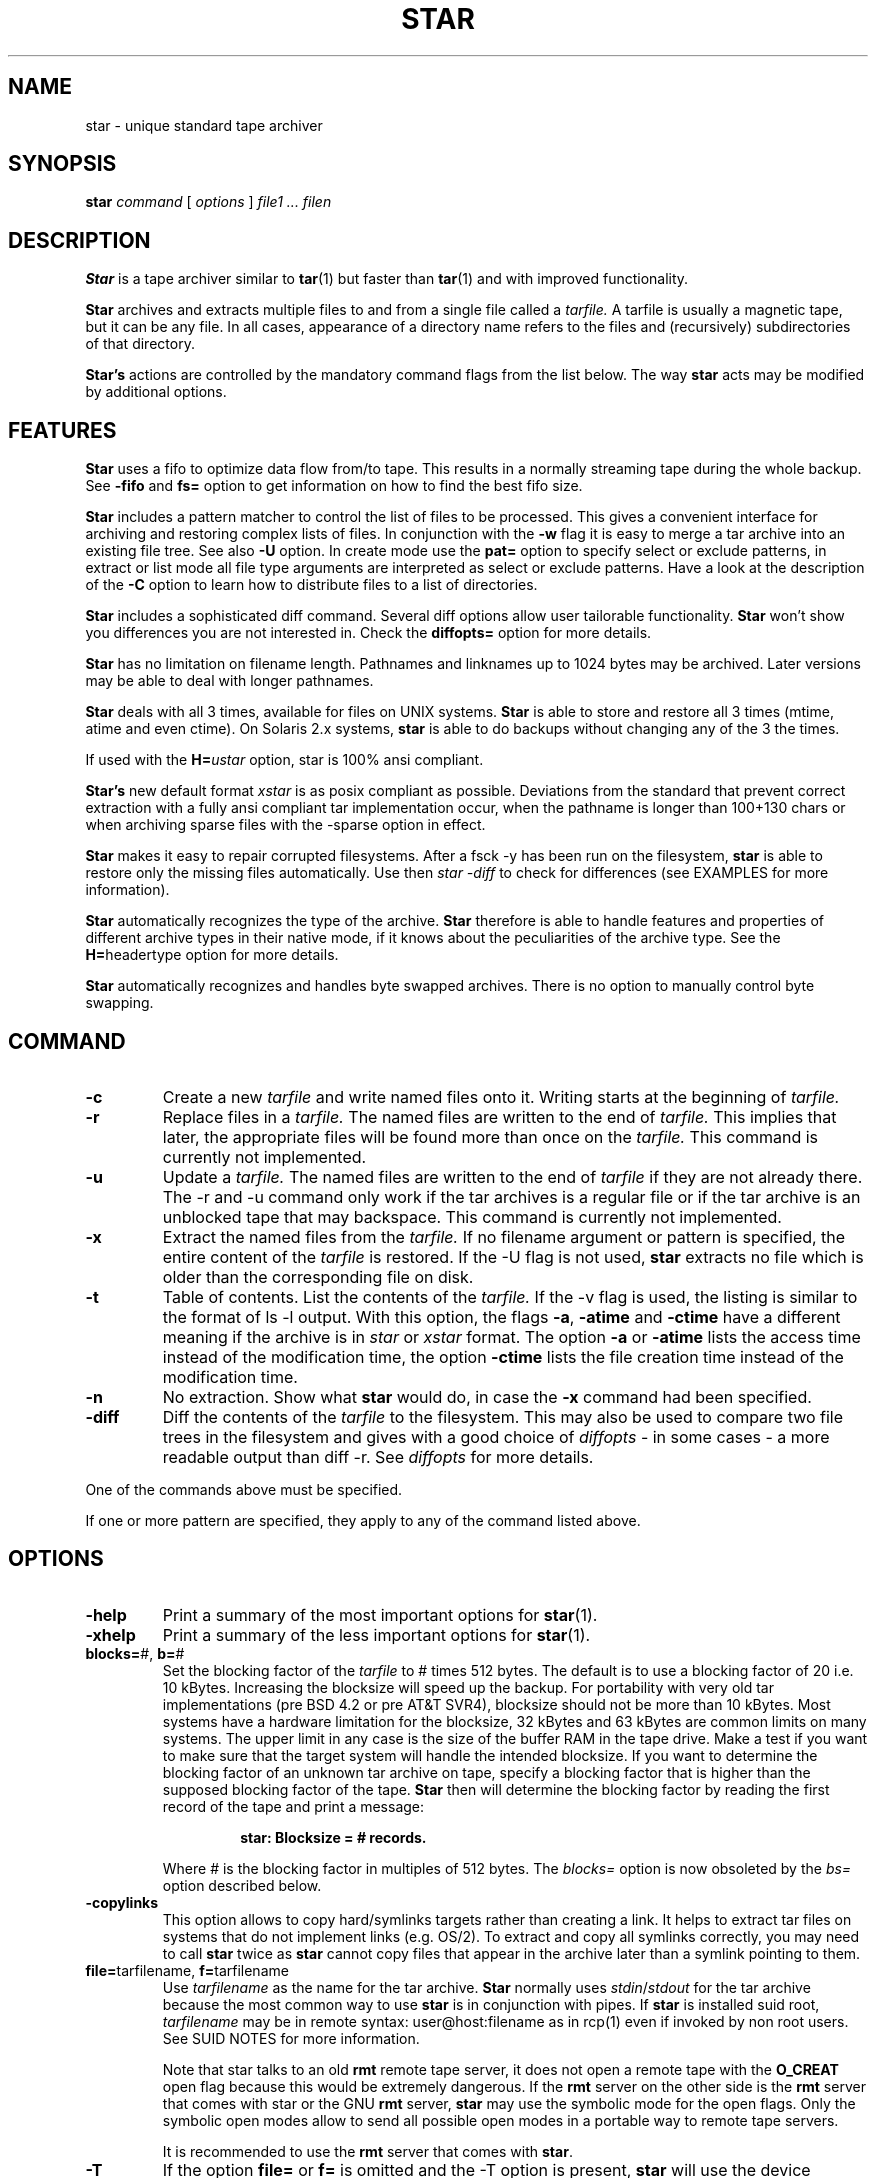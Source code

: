 . \" @(#)star.1	1.18 01/04/14 Copyr 1982-1995 J. Schilling
. \"  Manual Seite fuer star
. \"
.if t .ds a \v'-0.55m'\h'0.00n'\z.\h'0.40n'\z.\v'0.55m'\h'-0.40n'a
.if t .ds o \v'-0.55m'\h'0.00n'\z.\h'0.45n'\z.\v'0.55m'\h'-0.45n'o
.if t .ds u \v'-0.55m'\h'0.00n'\z.\h'0.40n'\z.\v'0.55m'\h'-0.40n'u
.if t .ds A \v'-0.77m'\h'0.25n'\z.\h'0.45n'\z.\v'0.77m'\h'-0.70n'A
.if t .ds O \v'-0.77m'\h'0.25n'\z.\h'0.45n'\z.\v'0.77m'\h'-0.70n'O
.if t .ds U \v'-0.77m'\h'0.30n'\z.\h'0.45n'\z.\v'0.77m'\h'-0.75n'U
.if t .ds s \\(*b
.if t .ds S SS
.if n .ds a ae
.if n .ds o oe
.if n .ds u ue
.if n .ds s sz
.TH STAR 1 "Release 1.1" "J\*org Schilling" "Schily\'s USER COMMANDS"
.SH NAME
star \- unique standard tape archiver
.SH SYNOPSIS
.B
star
.I command
[
.I options
] 
.I file1 .\|.\|. filen
.SH DESCRIPTION
.B Star
is a tape archiver similar to
.BR tar (1)
but faster than 
.BR tar (1)
and with improved functionality.
.PP
.B Star
archives and extracts multiple files to and from a single file
called a 
.I tarfile. 
A tarfile is usually a magnetic tape, but it can be any file.
In all cases, appearance of a directory name refers to the files and 
(recursively) subdirectories of that directory.
.PP
.B "Star's
actions are controlled by the mandatory command flags from the 
list below.
The way 
.B star 
acts may be modified by additional options. 
.SH FEATURES
.B Star
uses a fifo to optimize data flow from/to tape. This results in 
a normally streaming tape during the whole backup.
See 
.B \-fifo 
and
.B fs=
option to get information on how to find the best fifo size.
.PP
.B Star 
includes a pattern matcher to control the list of files to be 
processed. This gives a convenient interface for archiving and 
restoring complex lists of files. In conjunction with the 
.B \-w 
flag it is easy to merge a tar archive into an existing file tree. See also 
.B \-U 
option.
In create mode use the 
.B pat=
option to specify select or exclude patterns, in extract or list mode 
all file type arguments are interpreted as select or exclude patterns.
Have a look at the description of the
.B \-C
option to learn how to distribute files to a list of directories.
.PP
.B Star 
includes a sophisticated diff command. Several diff options 
allow user tailorable functionality. 
.B Star 
won't show you differences you are not interested in.
Check the 
.B diffopts=
option for more details.
.PP
.B Star 
has no limitation on filename length. Pathnames and linknames up to 
1024\ bytes may be archived. Later versions may be able to deal with 
longer pathnames.
.PP
.B Star 
deals with all 3 times, available for files on UNIX systems.
.B Star 
is able to store and restore all 3 times (mtime, atime and even 
ctime). On Solaris 2.x systems, 
.B star 
is able to do backups without changing any of the 3 the times.
.PP
If used with the 
.BI H= ustar 
option, star is 100% ansi compliant.
.PP
.B "Star's 
new default format
.I xstar
is as posix compliant as possible. Deviations from the standard that 
prevent correct extraction with a fully ansi compliant tar 
implementation occur, when the pathname is longer than 100+130 chars 
or when archiving sparse files with the \-sparse option in effect.
.PP
.B Star 
makes it easy to repair corrupted filesystems. After a fsck \-y 
has been run on the filesystem, 
.B star 
is able to restore only 
the missing files automatically. 
Use then 
.I "star -diff
to check for differences (see EXAMPLES for more information).
.PP
.B Star 
automatically recognizes the type of the archive.
.B Star 
therefore is able to handle features and properties of different 
archive types in their native mode,
if it knows about the peculiarities of the archive type.
See the 
.BR H= headertype 
option for more details.
.PP
.B Star 
automatically recognizes and handles byte swapped archives. There is no 
option to manually control byte swapping.
.SH COMMAND
.TP
.B \-c
Create a new
.I tarfile
and write named files onto it.
Writing starts at the beginning of
.I tarfile.
.TP
.B \-r
Replace files in a
.I tarfile.
The named files are written to the end of
.I tarfile.
This implies that later,
the appropriate files will be found more than once on the 
.I tarfile.
This command is currently not implemented.
.TP
.B \-u
Update a
.I tarfile.
The named files are written to the end of
.I tarfile
if they are not already there.
The \-r and \-u command only work if the tar archives is a regular file or
if the tar archive is an unblocked tape that may backspace.
This command is currently not implemented.
.TP
.B \-x
Extract the named files from the
.I tarfile.
If no filename argument or pattern is specified, the entire content of the
.I tarfile
is restored.
If the \-U flag is not used, 
.B star 
extracts no file which is older than the corresponding file on disk.
.TP
.B \-t
Table of contents.
List the contents of the
.I tarfile.
If the \-v flag is used, the listing is similar to the format of ls \-l output.
With this option, the flags
.BR \-a ,
.B \-atime
and
.B \-ctime
have a different meaning if the archive is in 
.I star
or
.I xstar
format.
The option
.B \-a
or
.B \-atime
lists the access time instead of the modification time, the option
.B \-ctime
lists the file creation time instead of the modification time.
.TP
.B \-n
No extraction. Show what 
.B star 
would do, in case the
.B \-x
command had been specified.
.TP
.B \-diff
Diff the contents of the
.I tarfile
to the filesystem.
This may also be used to compare two file trees in the filesystem and 
gives with a good choice of
.I diffopts
- in some cases - a more readable output than diff \-r.
See 
.I diffopts 
for more details.
.PP
One of the commands above must be specified.
.PP
If one or more pattern are specified, they apply to any of the command 
listed above.
.SH OPTIONS
.TP
.B \-help
Print a summary of the most important options for
.BR star (1).
.TP
.B \-xhelp
Print a summary of the less important options for
.BR star (1).
.TP
.BR blocks= "#, " b= "#"
Set the blocking factor of the 
.I tarfile
to #\ times 512\ bytes. The default is to use a blocking factor of 20 i.e. 
10\ kBytes.
Increasing the blocksize will speed up the backup. For portability with very
old tar implementations (pre BSD\ 4.2 or pre AT&T\ SVR4),
blocksize should not be more than 10\ kBytes.
Most systems have a hardware limitation for the blocksize, 32\ kBytes
and 63\ kBytes are common limits on many systems.
The upper limit in any case is the size of the buffer RAM in the tape drive.
Make a test if you want to make sure that the target system will handle
the intended blocksize.
If you want to determine the blocking factor of an unknown tar archive 
on tape, specify a blocking factor that is higher than the supposed 
blocking factor of the tape. 
.B Star 
then will determine the blocking factor 
by reading the first record of the tape and print a message:
.RS
.IP
.B 
star: Blocksize = # records.
.PP
Where # is the blocking factor in multiples of 512 bytes.
The
.I blocks=
option is now obsoleted by the
.I bs=
option described below.
.RE
.TP
.B \-copylinks
This option allows to copy hard/symlinks targets
rather than creating a link.
It helps to extract tar files on systems that do not implement
links (e.g. OS/2).
To extract and copy all symlinks correctly, you may need to call
.B star
twice as 
.B star
cannot copy files that appear in the archive later than a symlink
pointing to them.
.TP
.BR file= "tarfilename, " f= "tarfilename"
Use 
.I tarfilename 
as the name for the tar archive.
.B Star
normally uses
.IR stdin / stdout
for the tar archive because the most common way to use 
.B star
is in conjunction with pipes.
If 
.B star
is installed suid root,
.I tarfilename
may be in remote syntax: user@host:filename as in rcp(1) even if 
invoked by non root users.
See SUID NOTES for more information.
.sp
Note that star talks to an old 
.B rmt
remote tape server, it does not open a remote tape with the 
.B O_CREAT
open flag because this would be extremely dangerous.
If the 
.B rmt 
server on the other side is the 
.B rmt
server that comes with star or the GNU
.B rmt
server,
.B star
may use the symbolic mode for the open flags.
Only the symbolic open modes allow to send all possible open
modes in a portable way to remote tape servers.
.sp
It is recommended to use the 
.B rmt
server that comes with
.BR star .
.TP
.B \-T
If the option 
.B file= 
or 
.B f= 
is omitted and the \-T option is present, 
.B star
will use the device indicated by the 
.SB TAPE 
environment variable, 
if set.
.TP
.B \-fifo
Use a 
.I fifo
to optimize data flow from/to 
.I tarfile.
This option is in effect by default (this may be changed at compile time).
The default fifo size is 1MByte. This will even work on a tiny machine like
a Sun 3/50. The fifo size may be modified with the 
.I fs=
option. A rule of dumb for the fifo size is to use more than the buffer size
of the tape drive and less then half of the real memory of the machine.
A good choice would be to use 8 or 16 MB. This may increase backup speed up
to 5% compared to the speed achieved with the default fifo size.
.TP
.B \-hpdev
Allow 24 bits for the minor device number using 8 octal digits.
Note that although it allows to create tar archives
that can be read with HP-UX tar, this creates tar archives
which violate POSIX.
.TP
.B \-modebits
This options allows you to create tar archives that include
more than 12 bits from st_mode. Note this create tar archives
that violate POSIX but some tar implementations insist in reading
such nonstandard archives.
.TP
.B \-no_fifo
obsoleted
.TP
.B \-no-fifo
Don't use a
.I fifo
to optimize data flow from/to 
.I tarfile.
Currently the 
.I \-fifo 
option is used as default. (This may be changed at compile time.)
.TP
.B \-shm
Use System V shared memory for fifo. 
Normally 
.B star
is compiled to use mapped /dev/zero pages for the fifo, if the operating system 
supports this.
If 
.B star
is compiled to have both code for mapped pages and for System V shared memory,
.B star
will use shared memory instead of the default.
If the 
.I \-help
menu doesn't show the 
.I \-shm 
flag you have no choice.
When using System V shared memory, you may have to raise the system's internal
limit for shared memory resourses to get enough shared memory for 
.BR star . 
.TP
.B \-v
Be verbose.
This normally results in more output during operation.
See also in the description for the
.I \-t
flag.
Normally, 
.B star
does its work silently.
.TP
.B \-tpath
Use this option together with the 
.I \-t
option to get only a list of the 
pathnames of the files in the archive.
This may be used in shell scripts to generate a name list.
If used together with the 
.I \-diff 
option, 
.B star
will only print the names of the files that differ.
A second run of
.B star 
may then be used to restore all files that had differences to the archive.
Use the
.I list=
option to specify the namelist in this case.
.TP
.BR H= headertype
Generate a tape archive in
.I headertype
format.
If this option is used in extract/list mode this forces 
.B star
to interpret the headers to be of type 
.I headertype.
Valid parameter for 
.I headertype
are:
.RS
.TP 10
.B help
Print a help message about possible headertypes.
.TP 10
.B tar
Old UNIX tar format. 
This archive format may only store plain files, directories and 
symbolic links.
Pathnames longer than 99 chars may not be archived.
See also the \-d option as a note to some implementations.
.TP 10
.B star
Old 
.B star 
standard format. This is an upward/downward compatible 
enhancement of the 
.I old 
UNIX tar format.
It has been introduced in 1985 and therefore is not Posix compliant.
.B Star
format allows to archive special files (even sockets) and records access time and 
creation time. Newer versions of the old 
.B star 
format allow very long filenames (\ >\ 100+155 chars) and sparse files.
This format is able to copy the non Posix compliant device nodes on HP-UX
that have 24 bits in the minor device number, which is more then the maximum
allowed which is 21 bits.
.TP 10
.B gnutar
This is a commonly used, not Posix compliant enhancement to the old tar 
format.
The implementation of the gnutar archive format within 
.B star
is not complete, but 
sufficient for most gnutar archives.
See NOTES for more information.
.TP 10
.B ustar
IEEE/Posix1003/IEC-9945-1 Standard Data Interchange format.
With this option in effect, 
.B star 
will generate 100% ansi compliant 
tar archives.
Files with pathnames longer than 100+155 chars may not be archived.
If 
.B star
is called as
.B ustar
the default archive format is
.BR ustar .
.TP 10
.B xstar
Extended standard tar format.  
.B Star
uses the
.B xstar
format as default archive format. 
This is an upward/downward compatible enhancement 
of the IEEE/Posix1003/IEC-9945-1 Standard Data Interchange format.
It allows among others very long filenames (\ >\ 100+155 chars) 
and records access time and creation time.
.TP
.B xustar
New (exerimental) format that omits the
.I tar
signature at the end of the tar header. It is otherwise identical
to the
.B xstar
format.
As some tar implementations do not follow the POSIX rules and compute
the checksum for less than 512 bytes of the tar header, this format may help
to avoid problems with these tar implementations.
.PP
All tar archive formats may be interchanged if the archive contains 
no files that may not be archived by using the old tar format. 
Archives in the 
.I xstar 
format may be extracted by any 100% ansi compliant tar 
implementation if they contain no files with pathnames >100+130 chars 
and if they contain no sparse files that have been archived by using 
the \-sparse option.
.RE
.TP
.BR C= dir
Perform a 
.BR chdir (2)
operation to 
.I dir
before storing next files.
In all cases, 
.B star 
will perform the
.BR chdir (2)
operation relative to the current working directory of the shell.
.RS
.TP
.B \(bu
In list mode (with the 
.B \-t
flag),
.B star
ignores all 
.I \-C
options.
.TP
.B \(bu
In create mode (with the 
.BR \-c ", " \-r " and " \-u
flag),
.B star
walks through all 
.I \-C
options and file type arguments.
While
.BR tar (1)
goes back to the current working directory after storing
one file argument that immediately follows the
.I \-C
option,
.B star
changes the directory only if a new
.B \-C
option follows.
To emulate the behavior of
.BR tar (1),
add a
.BI \-C " ."
option after the file argument.
.TP
.B \(bu
In extract mode (with the 
.BR \-x ", " \-n " and " \-diff
flag),
.B star
builds a pattern list together with corresponding directories and
performs a
.BR chdir (2)
to the corresponding directory of a matching pattern.
All 
.B pat=
options in this case are interpreted as if they were preceded by 
a 
.BI \-C " ."
option.
See EXAMPLES for more information. 
.RE
.TP
.B \-z
run the input or output through a 
.B gzip
pipe.
This is currently a quick and dirty hack, that mainly will cover
the most common usage to compress the tar output if it is a file.
No reblocking will be done, so this option will currently only make sense
on plain files.
The environment variable
.B STAR_COMPRESS_FLAG
may be used to specify one option for gzip.
If you want to write write compressed archives to tape, you should use
.br
.I "star -c . | gzip | sdd ibs=4k obs=32k -fill of=/dev/nrst0
.br
or
.br
.I "star -c . | gzip | sdd ibs=4k obs=32k -fill ovsize=60m of=/nrst0
.br
if the tape can hold 60 MB.
.TP
.B \-bz
run the input or output through a 
.B bzip2
pipe - see option -z above.
.TP
.B \-B
Force 
.B star
to perform multiple reads (if necessary) to fill a block.
This option exists so that 
.B star 
can work across the Ethernet, since pipes and sockets return partial blocks 
even when more data is coming.
If 
.B star
uses 
.I stdin
as archive file, 
.B star
behaves as if it has been called with the 
.B \-B
option.
.TP
.B \-i
Ignore checksum errors on tar headers.
If this option is specified,
.B star
will not exit if a header with a bad checksum is found but search for the
next valid header.
.TP
.B \-d
Do not store/create directories.
Old versions of 
.B tar 
such as published with the seventh edition of UNIX
are not able to deal with directories in tar archives. 
If a tar archive is generated without directories this avoids
problems with tar implementations found on SYSVr3 and earlier.
.TP
.B \-m
Do not restore access an modification time. 
(Access time is only available if 
.B star
is reading 
.IR star " or " xstar
archives.) If 
.B star
extracts other archive types, the 
.I \-m
flag only referres to the modification time.
.TP
.B \-nochown
Do not restore owner and group of files. 
This may be used if super user privileges are needed to overwrite 
existing files but the local ownership of the existing files should 
not change.
.TP
.BR \-atime ", " \-a
Reset access time of files after storing them to 
.I tarfile.
On Solaris 2.x, (if invoked by root) 
.B star 
uses the 
.I _FIOSATIME 
ioctl to do this. This enables 
.B star 
not to trash the 
.I ctime
while resetting the
.I atime
of the files.
If the
.B \-atime
option is used in conjunction with the list command, 
.B star 
lists access time instead of modification time. (This works only in 
conjunction with 
.B star 
and 
.B xstar 
format.)
.TP
.B \-p
Restore filemodes of directories. Without this option directories are 
created using the present 
.BR umask (2).
If in create mode i.e. storing files to archive, 
.B star 
stores directories past the corresponding files. This guarantees that even old 
tar implementations will be able to restore the correct times of 
directories.
.TP
.B \-l
Do not print a warning message if not all links to hard linked files
could be dumped. This option is evaluated in the opposite way to 
.BR tar (1).
.TP
.B \-L
Follow symbolic links as if they were files.
Normally 
.B star
will not follow symbolic links but stores their values in
.I tarfile.
.TP
.B \-D
Do not descend directories.
Normally, 
.B star 
descends the whole tree if it encounters a directory in 
in its file parameters.
This option is in effect if the 
.BI list= file
option is used.
.TP
.B \-dodesc
Force 
.B star
to descend directories found in a
.BI list= file.
.TP
.B \-M
Do not descend mount points.
This is useful when doing backups of complete filesystems. 
See NOTES for more information.
.TP
.B \-I
Obsolete option, otherwise identical to
.BR \-I .
.TP
.B \-w
Do interactive creation, extraction or renaming. 
For every file that matches the list of patterns and that has a more 
recent modification time in the tar archive (if in extract mode and
the \-U option is not specified) 
.B star 
prints its name and asks:
.RS
.IP
.B
get/put ? Y(es)/N(o)/C(hange name) :
.PP
You may answer either `N' for No or <Return> to skip this file.
If you answer `Y' the file is extracted or archived on tape with its 
original name.
If you answer `C', you are prompted for a new name. This name is used 
for the filename on disk if 
.B star 
is in extract mode or for the archive name if 
.B star 
is in create mode.
.RE
.TP
.B \-O
Be compatible to old versions of tar.
If 
.B star 
is invoked with this option, 
.B star 
generates archives which are 
fully compatible with old UNIX tar archives. If in extract mode, 
.B star 
ignores any additional info in the headers.
This implies neither that archives generated with this option are 
binary equal with archives generated by old tar versions nor that 
.B star 
is trying to comprehend all bugs that are found in old tar 
versions.
The bug in old tar versions that cause a reversal of a space and a NULL byte 
in the checksum field is not repeated. 
If you want to have signed checksums you have to specify the
.I \-singed-checksum
option too. 
This option is superseeded by the 
.BR H= headertype 
option.
.TP
.B \-P
Allow 
.B star
to write a partial record as the last record. 
Normally, 
.B star 
writes each record with the same size.
This option is useful on unblocked tapes i.e. cartridge tapes like QIC tapes
as well as with archives that are located in files.
.TP
.B \-S
Do not store/create special files.
You need to be super user to extract special files.
.TP
.B \-U
Restore files unconditionally.
By default, an older file will not replace a corresponding newer file on 
disk.
.TP
.BR diffopts= optlst
Comma separated list of diffopts.
Valid members in
.I optlst
are:
.RS
.TP 10
.B help
Print a summary of possible members of the diffopts list.
.TP 10
.B not
Invert the meaning of all members in the diffopts list i.e. exclude 
all present options from the compare list.
.TP 10
.B perm
Compare file permissions. With this option in effect, 
.B star 
compares the low order 12 bits of the st_mode field.
.TP 10
.B mode
Same as 
.I perm.
.TP 10
.B type
Compare file type.
.TP 10
.B nlink
Compare link count on hardlinks (currently not supported).
.TP 10
.B uid
Compare numerical user id of file.
.TP 10
.B gid
Compare numerical group id of file.
.TP 10
.B uname
Compare ASCII version of user id of file.
.TP 10
.B gname
Compare ASCII version of group id of file.
.TP 10
.B id
Compare all user/group related info of file.
.TP 10
.B size
Compare file size.
.TP 10
.B data
Compare content of file.
.TP 10
.B cont
Same as 
.I data.
.TP
.B rdev
Compare major/minor numbers for device nodes.
.TP 10
.B hardlink
Compare target of hardlinks.
.TP 10
.B symlink
Compare target of symlinks. This evaluates the value returned by the 
readlink(2) call.
.TP 10
.B atime
Compare access time of file. 
This only works with tar archives in
.I star
and
.I xstar
format.
.TP 10
.B mtime
Compare modification time of file.
.TP 10
.B ctime
Compare creation time of file.
This only works with tar archives in
.I star
and
.I xstar
format.
.TP 10
.B times
Shorthand for:
.IR "atime,mtime,ctime" .
.PP
If 
.I optlst
starts with a ! the meaning of all members in 
.I optlst
is inverted as with the 
.I not
optlist member.
.PP
If 
.I diffopts
are not specified, 
.B star 
compares everything but the access time of the files.
.RE
.TP
.BR pattern= "pattern, " pat= pattern
Set matching pattern to
.I pattern.
A maximum of 100 pattern=pat options may be specified. 
If more than one pattern is specified, a file matches if any of the 
specified pattern matches.
Patterns may be used in create mode to select or exclude files
from the list of file type arguments or the files located in a sub tree
of a file type argument directory.
In extract or list mode, all file type arguments are interpreted to be
select or exclude patterns.
Note that the method to restore subtrees used by 
.BR tar (1) 
does not work 
with
.BR star .
To extract a complete sub tree 
from the directory
.I dir
with 
.B star
use 
.I "dir/\\\\*
instead of simply
.I "dir/
(see manual page for match(1) for more details of the pattern matcher).
All patterns are selection patterns by default. To make them exclude patterns,
use the 
.B -V 
option.
.TP
.BR \-not ", " \-V
Invert the meaning of the pattern list. i.e. use those files which do not match
any of the pattern.
.TP
.BR \-F , \-FF " ..."
Fast and simple exclude option for create mode.
With one
.B \-F
argument,
.B star
ignores all directories called
.IR SCCS " and " RCS.
With two
.B \-F
arguments,
.B star
in addition ignores all files called
.I core errs a.out
all files ending with
.I .o
and all directories
.IR OBJ/ .
With three
.B \-F
arguments,
.B star
in addition ignores all sub trees starting from a directory that
includes a file
.I .mirror
or
.I .exclude
.TP
.BR list= filename
Read filenames for store/create/list command from
.I filename.
The file
.I filename
must contain a list of filenames, each on a separate line.
This option implies the 
.B \-D 
option.
To force
.B star
to descend directories, use the
.B \-dodesc
option in this case.
.TP
.BR VOLHDR= name
Use
.I name
to generate a volume header.
.TP
.B \-xdir
Extract directories even if the corresponding directories on the
archive are not newer.
This is useful when for some reason, the directories are recorded
after their content, or when the permissions of some directories
must be set in any case.
.TP
.B \-keep_old_files
obsoleted
.TP
.BR \-keep-old-files ", " \-k
Keep existing files rather than restoring them from 
.I tarfile. 
This saves files from being clobbered even if 
.I tarfile
contains a more recent version of the corresponding file.
.TP
.B \-refresh_old_files
obsoleted
.TP
.B \-refresh-old-files
.TP
.B \-refresh
Do not create new files. Only already existing files may be overwritten from
.I tarfile 
if either newer versions are present in the archive or if the 
.B \-U
flag ise used. 
This allows to overwrite files by more recent files from an archive 
that contains more files than the target directory should contain.
.TP
.B \-/
Don't strip leading slashes from file names.
Tar archives containing absolute pathnames are usually a bad idea. 
With other 
.B tar 
implementations, 
they may possibly never extracted without clobbering existing files. 
.B Star 
for that reason, by default strips leading slashes from filenames.
.TP
.BR maxsize= #
Do not store files in
.I tarfile
if they are bigger than # kBytes.
.TP
.BR newer= filename
Do not store files to 
.I tarfile
if their modification time is not newer than the modification time of
.I filename.
See 
.B \-ctime
option for changing this behavior.
.TP
.B \-ctime
If used with the list command, this lists 
.I ctime 
rather than 
.I mtime.
If used with the extract command, this tries to restore even the 
.I ctime 
of a file by generating time storms.
You should not do this when in multi user mode because this may 
confuse programs like cron and the news system.
If used with the create command this changes the result of the
.I newer=
option. 
.BR Star , 
in this case compares the
.I ctime
of all files to the 
.I mtime
of the stamp file rather then comparing the
.I mtimes
of both files.
.TP
.BR bs= #
Set output block size to #.
You may use the same method as in 
.BR dd (1)
and
.BR sdd (1).
The number representing the size is taken in bytes unless otherwise specified.
If a number is followed directly by the letter `b', `k' or `m',
the size is multiplied by 512, 1024 or 1024*1024.
If the size consists of numbers separated by `x' or `*', multiplication of the 
two numbers is performed.
Thus 
.I "bs=7x8k
will specify a blocksize of 56\ kBytes.
Blocksize must be a multiple of 512 bytes.
See also the description of the obsolete
.I blocks=
option for more details on blocksizes.
.TP
.BR fs= #
Set fifo size to #.
See 
.I bs=
for possible syntax.
The default size of the fifo is 1 Mbyte.
See
.B \-fifo
option for hints on using the right fifo size.
.TP
.BR tsize= #
Set tape volume size to # 512 byte blocks. With this option in effect, 
.B star 
is able to archive filesystems that are bigger then the tape size.
Files that do not fit on a single tape may not be stored with the 
current version of 
.BR star .
.TP
.B \-qic24
Set tape volume size to 61440 kBytes.
.TP
.B \-qic120
Set tape volume size to 128000 kBytes.
.TP
.B \-qic150
Set tape volume size to 153600 kBytes.
.TP
.B \-qic250
Set tape volume size to 256000 kBytes.
.TP
.B \-nowarn
Do not print warning messages.
This sometimes is useful to make the output more readable.
.TP
.B \-time
Print timing info.
See DIAGNOSTICS for more information.
.TP
.B \-no_statistics
obsoleted
.TP
.B \-no-statistics
Do not print statistic messages at the end of a
.B star
run.
.TP
.B \-fifostats
Print fifo statistics at the end.
.TP
.B \-numeric
Use the numeric user/group fields in the listing rather than the 
default.
The default is to list the ASCII version of user/group of the file.
.TP
.B \-newest
In conjunction with the list command this lists you only the newest file in
.I tarfile.
.TP
.B \-newest_file
obsoleted
.TP
.B \-newest-file
In conjunction with the list command this lists you only the newest regular 
file in
.I tarfile.
.TP
.B \-signed_checksum
obsoleted
.TP
.B \-signed-checksum
Use signed chars to calculate checksums. This violates the tar specs but old 
versions of 
.B tar 
derived from the seventh edition of UNIX are implemented in this way.
Note: Only filenames and linknames containing chars with the most 
significant bit set may trigger this problem because all 
other fields only contain 7 bit ASCII characters, octal digits or binary 
zeroes.
.TP
.B \-sparse
Handle files with holes effectively on store/create.
On Solaris 2.x there may be a special ioctl() called 
.I _FIOAI
that allows root to get the allocation info more efficiently.
.TP
.B \-force_hole
obsoleted
.TP
.B \-force-hole
Try to extract all files with holes. This even works with files that 
are created without the 
.B \-sparse 
option. 
.BR Star , 
in this case examines 
the content of the files in the archive and replaces writes to parts containing 
binary zeroes with seeks. This option should be used with extreme care 
because you sometimes get in trouble when files get unattended holes.
.TP
.B \-to_stdout
obsoleted
.TP
.B \-to-stdout
Extract files to stdout. This option may be used to extract tarfiles 
containing tarfiles (see examples below).
.TP
.B \-wready
This option is added as a hack for a bug in the SunOS/Solaris
.I st
device driver. This driver has problems to sense the loading time 
with Exabyte drives with factory settings.
.B Star 
waits up to one minute for the drive to become ready if this option
is specified.
.TP
.B \-force_remove
obsoleted
.TP
.B \-force-remove
Force to remove non writable files on extraction.
By default, 
.B star
will not overwrite files that are read only.
If this option is in effect, 
.B star
will silently remove these files to allow the extraction of a file.
.TP
.B \-ask_remove
obsoleted
.TP
.B \-ask-remove
Ask to remove non writable files on extraction.
By default, 
.B star
will not overwrite files that are read only.
If this option is in effect, 
.B star
will ask whether it should remove these files to allow the extraction of a file
in the following way:
.RS
.IP
.BI "remove '" filename "' ? Y(es)/N(o) :
.RE
.TP
.B \-remove_first
obsoleted
.TP
.B \-remove-first
Remove files before extraction.
If this option is in effect, 
.B star
will remove files before extracting a file from the archive.
This is needed if you want to change the file type or if you need
to break a hard link.
If you do not use either
.B \-ask-remove
or
.B \-force-remove
together with 
.BR \-remove-first , 
this option is useless and no files will be removed.
.TP
.B \-remove_recursive
obsoleted
.TP
.B \-remove-recursive
Remove files recursive.
If removing of a file is permitted, 
.B star
will only remove files, specials and empty directories.
If this option is in effect,
.B star
will be allowed to recursively removes non empty directories too.
.TP
.BR \-onull ", " \-nullout
Do not actually write to the archive but compute and add the sizes.
This is useful when trying to figure out if a tape may hold
the current backup.
.TP
.B \-debug
Print debug messages. Among other things, this gives debug messages for
headertype recognition, tar type properties, EOF recognition, opening 
of remote archives and fifo internals.
.TP
.B \-version
Print version information and exit.
.SH SIGNALS
.PP
If 
.B star 
handles a signal, it first prints the statistics. 
.B Star 
handles the following signals:
.TP 10
.B SIGINT
usually generated by ^C from the controlling tty. 
Upon receipt of a SIGINT, 
.B star 
prints statistics and exits. 
If in create mode i.e. storing files to archive, 
.B star 
finishes with the current file to ensure that no 
partial file is written to the archive, write an eof record and then exits.
.TP 10
.B SIGHUP
not to be generated from a tty. The actions are the same as upon receipt 
of a SIGINT.
.TP 10
.B SIGQUIT
usually generated by ^\\ from the controlling tty.
Upon receipt of a SIGQUIT, 
.B star 
prints statistics and continues with the current operation. This is 
useful to watch the progress of the current operation.
.SH EXAMPLES
.PP
To get a listing in a way similar to ls \-l one might use:
.IP
.B
example% star \-tv f=/dev/nrst1
.PP
To copy the directory tree in
.I /home/jes
to the directory
.I /home/fs
use:
.IP
.nf
.B 
example% (cd /home/jes; star \-c .) | (cd /home/fs ; star \-xp)
.fi
.PP
or by using the change directory options of 
.BR star :
.IP
.B
.nf
example% star \-c -C /home/jes . | star \-xp -C /home/fs
.fi
.PP
To compare the content of a tape to the filesystem one might use:
.IP
.B
example% star \-diff \-v f=/dev/nrst1
.PP
To compare two directory trees one might use:
.IP
.B
.nf
example% star \-c . | (cd todir ; star \-diff \-v diffopts=!times)
.fi
.PP
To extract a backup of the /usr tree without all files residing below 
/usr/openwin one might use:
.IP
.B 
example% star \-xp \-V pat=openwin/\\* f=/dev/nrst1
.PP
To extract all 
.I .c 
files to 
.BR src ,
all 
.I .o 
files to 
.B obj 
and all other files to /tmp one might use:
.IP
.B 
.nf
example% star \-xp -C src '*.c' -C obj '*.o' -C /tmp '*' f=/dev/nrst1
.fi
.PP
To extract a zipped tar file that is located on a read only filesystem
e.g. a CD in /tmp while having the shell's working directory on the CD one might use:
.IP
.B 
example% star \-zxp \-C /tmp f=star-1.1.tar.gz
.PP
To backup a list of files generated by the 
.BR find (1) 
command:
.IP
.B 
.nf
example% find . \fIfind_options\fP \-print | star \-c list=\- f=/dev/nrst1
.fi
.PP
To extract tarfiles that contain tarfiles one might use:
.IP
.B
.nf
example% star \-x \-to-stdout f=/dev/nrst1 pat=\fIpat\fP | star \-xp
.fi
.PP
.I Pat, 
in this case should match the tarfile in the tarfile on tape that 
should be extracted.
.PP
To make a backup of the root filesystem to a tape drive connected to a 
remote machine, one might use:
.IP
.B
example# cd /
.br
.B
.nf
example# star \-cM bs=63k f=tape@remotehost:/dev/nrst1 .
.fi
.PP
You need a line in /etc/passwd like the following to enable this:
.IP
.B
tape:NP:60001:60001:Tape:/etc/tapehome:/etc/rmt
.PP
And a .rhosts file in /etc/tapehome to allow remote connections from 
the appropriate hosts.
.PP
To repair a corrupted filesystem for which no recent backup exists, 
do the following:
.IP
.B
example# fsck \-y /filesys
.br
.B
example# mount /filesys
.br
.B
example# cd /filesys
.br
.B
example# star \-xpk f=/dev/nrst1
.br
.B
example# mt \-f /dev/nrst1 rewind
.br
.B
example# star \-diff \-v diffopts=!times f=/dev/nrst1
.PP
Now check the differences and decide whether to restore additional 
files. This may be done by generating a list containing the needed 
filenames and using the list= option or by using the interactive mode 
(see \-w option).
.PP
If you want a list that only contains all filenames from files with
differences you may use:
.IP
.B
example# star \-diff \-tpath diffopts=!times f=/dev/nrst1
.PP
If you are looking for files that changed the type or the access permission
because this is a common case on still corrupted files, use:
.IP
.B
example# star \-diff \-tpath diffopts=type,perm f=/dev/nrst1

.SH FILES
None.
.SH "SEE ALSO"
.BR tar (1), 
.BR cpio (1), 
.BR rcp (1), 
.BR mt (1),
.BR rmt (1), 
.BR match (1), 
.BR dd (1), 
.BR sdd (1), 
.BR star (4/5),
.BR rcmd (3)
.SH DIAGNOSTICS
star: f records + p bytes (total of x bytes = d.nnk).
.PP
The number of full records, the number of bytes in partial records
and the total amount of data in KBytes.
.PP
star: Total time x.yyysec (z kBytes/sec)
.PP
The time used and the transfer speed from/to the archive.
.SH NOTES
.PP
.B Star 
strips leading ./ sequences from pathnames. This lets 
.B star 
in many cases store longer pathnames than other implementations.
.PP
The ansi method (ustar format) of storing files with pathnames that are 
longer than 100 chars has some limitations:
.IP
The name field (100 chars) an inserted slash (`/') 
and the prefix field (155 chars) produce 
the pathname of the file. When recreating the original filename, 
name and prefix are concatenated, using 
a slash character in the middle. If a pathname does not fit in the 
space provided or may not be split at a slash character so that the 
parts will fit into 100 + 155 chars, the file may not be archived. 
Linknames longer than 100 chars may not be archived too.
.PP
The 
.I star,
.I xstar
and
.I gnutar
archive formats don't have these limitations. While gnutar uses a 
method that makes it impossible for other tar implementations (except 
.BR star ) 
to restore filenames that are longer than 100 chars, the
.I xstar 
archive format uses a method that allows an ansi compliant way of 
storing filenames, if the ansi method would allow this.
.PP
Some buggy tar implementations will generate incorrect filenames 
during a restore operation if the archive contains pathnames of 
exactly 100 chars length.
.PP
.B Star
adds a 
.I tar
signature in the last four bytes of each tar header. This is no problem
with the 
.B star 
archive format. 
On the other side, the 
.B xstar
archive format claims to be as Posix compliant as possible. 
Inserting this 
.I tar 
signature is a minor deviation from the standard that has the last 12 bytes
of each header reserved for future use. On the other side, tar implementations
such as 
.B pax
that only compute checksums on the first 500 bytes of the header
are violating the standard. All tar implementations that are 100% Posix
compliant will be able to extract 
.B xstar 
archives as long as no new standard is defined that claims the last 12 bytes
of the header for a different use.
But then the version number should be changed from `00'
to `01'.
.PP
.B Star
uses these four bytes since 1985 without problems.
If for some reason a new standard will use the reserved bytes, 
it will be easy to change the 
.B xstar 
format so that it will be 100% Posix compliant.
The probability of falsely detecting other tar formats as 
.B xstar 
format however will be higher in this case.
.PP
There is no way to ask for the 
.IR n -th
occurrence of a file.
.PP
The way EOF is handled differs, whether the fifo is in effect or not.
If the fifo is not used, 
.B star 
stops reading the archive if it 
encounters a logical EOF record in the archive. 
If the fifo is used, 
.B star 
reads until the real EOF mark on tape is reached.
.PP
Gnu tar often creates tar archives with incorrect logical EOF marks.
The standard requires two blocks that are completely zeroed, whereas gnutar
often only adds one of them.
.PP
Old versions of tar found on SYSVr3 and eralier cannot read tar archives 
with a blocksize greater than 10\ kBytes.
.PP
The method of storing 
.I sparse
files currently used with the 
.I star
and
.I xstar
format is not guaranteed to be used in later versions of 
.BR star .
If the author decides to change this method, later versions of 
.B star 
may not be able to restore sparse files from tar 
archives made by the current version of 
.BR star .
.PP
Some tar implementations violate the standard in using only the first 500 
Bytes of the header for checksum computation. These tar implementations 
will not accept 
.I star 
and 
.I xstar
type tar archives.
.PP
Sun's Solaris 2.x tar implementation violates the Posix standard. Tar 
archives generated by 
.B star
cause Sun's tar to print tar: impossible file type messages. You may 
ignore these messages.
.PP
Gnutar's dumpdirs are currently not implemented.
.PP
If gnutar archives sparse files with more than four holes, it produces 
archives that violate the standard in a way that prevents other tar 
implementations to read these archives. 
.B Star 
knows about that and is able to handle these gnutar archives.
.PP
The filetype 
.I N
(LF_NAMES) from gnutar (an obsolete method of storing long names) will never be 
implemented.
.SH SUID NOTES
If 
.B star
is installed suid root, 
.B star
is able to make connections to remote archives for non root users. 
This is done by using the
rcmd(3) interface to get a connection to a rmt(1) server.
.PP
.B Star
resets its effective uid back to the real user id immediately after setting up
the remote connection to the rmt server.
.SH LIMITATIONS
.B Star 
currently handles files up to a size of 2 GB and
archives up to 2000000 TB.
The maximum file size limitation of 2 GB may easily be expanded to 8 GB. 
With a non standard extension 
.B star 
will handle files up to 200000000 TB.
.PP
Access control list are currently not handled.
.SH BUGS
There is currently no way to set the fifo lowwater and highwater marks.
.PP
There is currently no way to automatically delete files in the target file tree
if they are obsolete.
.B Star 
should implement something similar to gnutar's dumpdirs.
.PP
If not invoked by the super user 
.B star 
may not be able to extract files 
if they reside in read only directories.
.PP
.B Star 
is not able to make a complete backup of a filesystem if files 
are hidden by a mount that is in effect on a directory of this 
filesystem. This could be avoided if the loopback filesystem had an 
option that tells 
.I lofs 
not to traverse mountpoints.
.PP
The actual version of the IEC-9945-1 standard has been changed to 
allow character specials, block specials and fifo files to have 
garbage sizes in the tar archive header. The current version of 
.B star 
does not implement this. This implies that tape archives that use 
this feature may not be processed by 
.BR star .
.SH HISTORY
.B Star
was first created in 1982 to extract tapes on a UNIX clone that had no tar command.
In 1985 the first fully functional version has been released as 
.B mtar.
.PP
When the old 
.B star 
format extensions have been introduced in 1985, it was renamed to 
.B star
(Schily tar).
In 1994, Posix 1003.1 extensions were added and 
.B star 
was renamed to 
.B star
(Standard tar).

.SH AUTHOR
.nf
J\*org Schilling
Seestr. 110
D-13353 Berlin
Germany
.fi
.PP
Mail bugs and suggestions to:
.PP
.B
schilling@fokus.gmd.de
or
.B
js@cs.tu-berlin.de
or
.B
joerg@schily.isdn.cs.tu-berlin.de
